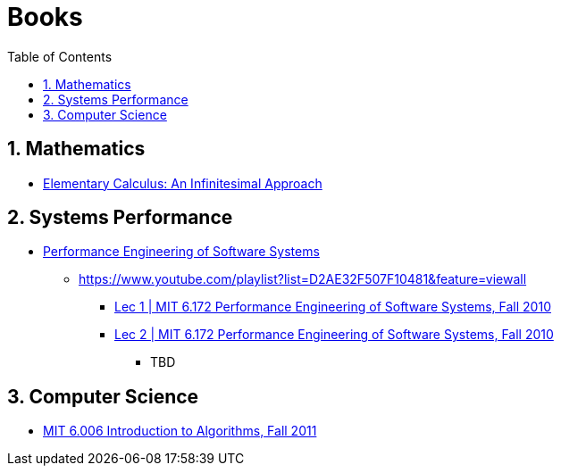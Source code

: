 = Books
:sectnums:
:toc: left
:toclevels: 3
//:data-uri:

:toc!:

== Mathematics

* http://www.math.wisc.edu/~keisler/calc.html[Elementary Calculus: An Infinitesimal Approach]

== Systems Performance

* http://ocw.mit.edu/courses/electrical-engineering-and-computer-science/6-172-performance-engineering-of-software-systems-fall-2010/video-lectures/[Performance Engineering of Software Systems]
** https://www.youtube.com/playlist?list=D2AE32F507F10481&feature=viewall
*** https://www.youtube.com/watch?v=JzpkXLH9zLQ&list=PLD2AE32F507F10481&index=1[Lec 1 | MIT 6.172 Performance Engineering of Software Systems, Fall 2010]
*** https://www.youtube.com/watch?v=xc9DDSbf0NQ&list=PLD2AE32F507F10481&index=2[Lec 2 | MIT 6.172 Performance Engineering of Software Systems, Fall 2010]
**** TBD


== Computer Science

* https://www.youtube.com/playlist?list=PLUl4u3cNGP61Oq3tWYp6V_F-5jb5L2iHb[MIT 6.006 Introduction to Algorithms, Fall 2011]

